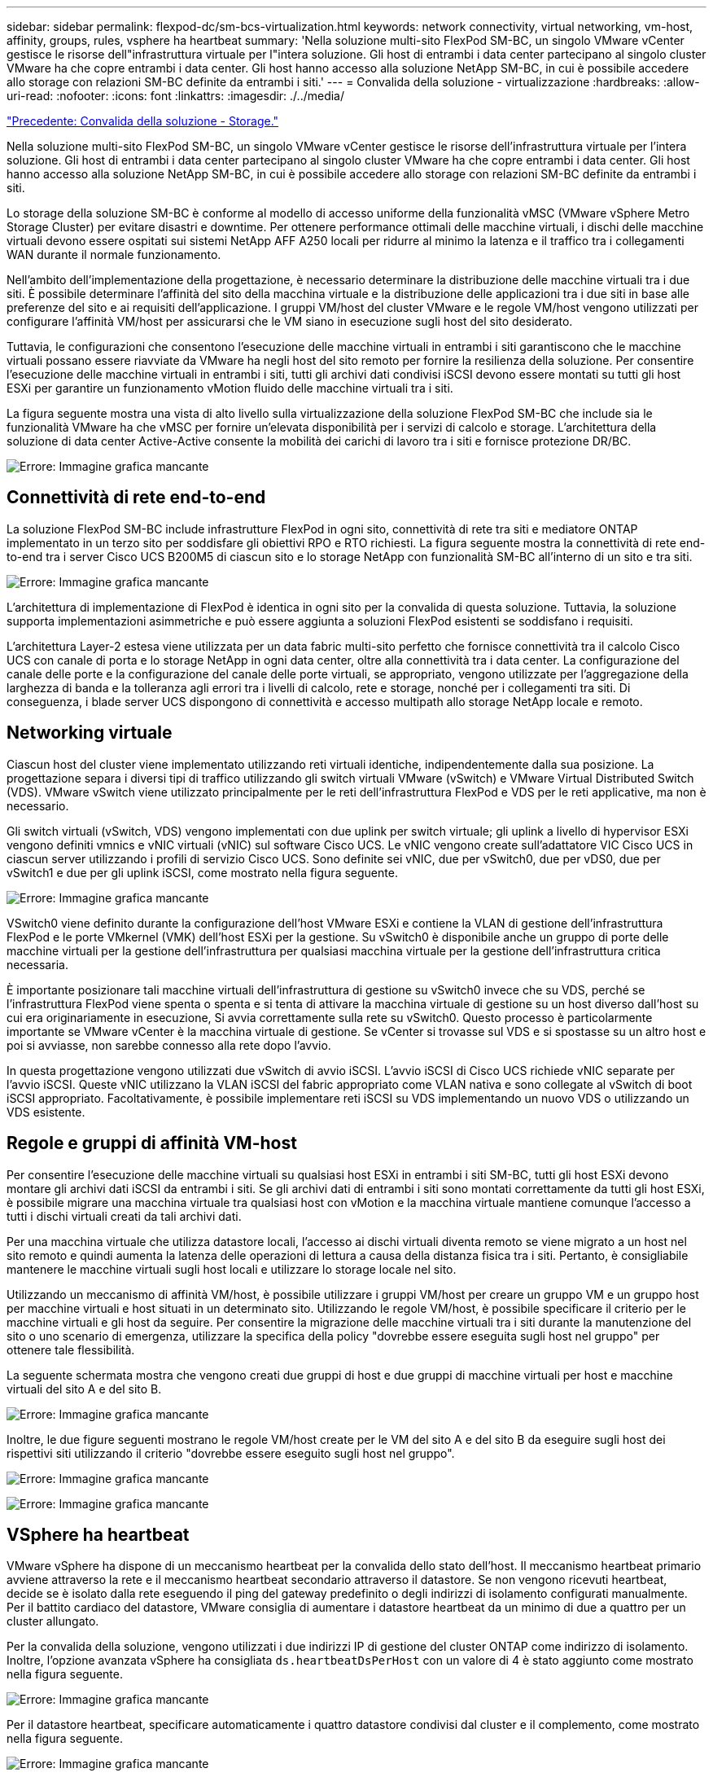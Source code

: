 ---
sidebar: sidebar 
permalink: flexpod-dc/sm-bcs-virtualization.html 
keywords: network connectivity, virtual networking, vm-host, affinity, groups, rules, vsphere ha heartbeat 
summary: 'Nella soluzione multi-sito FlexPod SM-BC, un singolo VMware vCenter gestisce le risorse dell"infrastruttura virtuale per l"intera soluzione. Gli host di entrambi i data center partecipano al singolo cluster VMware ha che copre entrambi i data center. Gli host hanno accesso alla soluzione NetApp SM-BC, in cui è possibile accedere allo storage con relazioni SM-BC definite da entrambi i siti.' 
---
= Convalida della soluzione - virtualizzazione
:hardbreaks:
:allow-uri-read: 
:nofooter: 
:icons: font
:linkattrs: 
:imagesdir: ./../media/


link:sm-bcs-storage.html["Precedente: Convalida della soluzione - Storage."]

[role="lead"]
Nella soluzione multi-sito FlexPod SM-BC, un singolo VMware vCenter gestisce le risorse dell'infrastruttura virtuale per l'intera soluzione. Gli host di entrambi i data center partecipano al singolo cluster VMware ha che copre entrambi i data center. Gli host hanno accesso alla soluzione NetApp SM-BC, in cui è possibile accedere allo storage con relazioni SM-BC definite da entrambi i siti.

Lo storage della soluzione SM-BC è conforme al modello di accesso uniforme della funzionalità vMSC (VMware vSphere Metro Storage Cluster) per evitare disastri e downtime. Per ottenere performance ottimali delle macchine virtuali, i dischi delle macchine virtuali devono essere ospitati sui sistemi NetApp AFF A250 locali per ridurre al minimo la latenza e il traffico tra i collegamenti WAN durante il normale funzionamento.

Nell'ambito dell'implementazione della progettazione, è necessario determinare la distribuzione delle macchine virtuali tra i due siti. È possibile determinare l'affinità del sito della macchina virtuale e la distribuzione delle applicazioni tra i due siti in base alle preferenze del sito e ai requisiti dell'applicazione. I gruppi VM/host del cluster VMware e le regole VM/host vengono utilizzati per configurare l'affinità VM/host per assicurarsi che le VM siano in esecuzione sugli host del sito desiderato.

Tuttavia, le configurazioni che consentono l'esecuzione delle macchine virtuali in entrambi i siti garantiscono che le macchine virtuali possano essere riavviate da VMware ha negli host del sito remoto per fornire la resilienza della soluzione. Per consentire l'esecuzione delle macchine virtuali in entrambi i siti, tutti gli archivi dati condivisi iSCSI devono essere montati su tutti gli host ESXi per garantire un funzionamento vMotion fluido delle macchine virtuali tra i siti.

La figura seguente mostra una vista di alto livello sulla virtualizzazione della soluzione FlexPod SM-BC che include sia le funzionalità VMware ha che vMSC per fornire un'elevata disponibilità per i servizi di calcolo e storage. L'architettura della soluzione di data center Active-Active consente la mobilità dei carichi di lavoro tra i siti e fornisce protezione DR/BC.

image:sm-bcs-image39.png["Errore: Immagine grafica mancante"]



== Connettività di rete end-to-end

La soluzione FlexPod SM-BC include infrastrutture FlexPod in ogni sito, connettività di rete tra siti e mediatore ONTAP implementato in un terzo sito per soddisfare gli obiettivi RPO e RTO richiesti. La figura seguente mostra la connettività di rete end-to-end tra i server Cisco UCS B200M5 di ciascun sito e lo storage NetApp con funzionalità SM-BC all'interno di un sito e tra siti.

image:sm-bcs-image40.png["Errore: Immagine grafica mancante"]

L'architettura di implementazione di FlexPod è identica in ogni sito per la convalida di questa soluzione. Tuttavia, la soluzione supporta implementazioni asimmetriche e può essere aggiunta a soluzioni FlexPod esistenti se soddisfano i requisiti.

L'architettura Layer-2 estesa viene utilizzata per un data fabric multi-sito perfetto che fornisce connettività tra il calcolo Cisco UCS con canale di porta e lo storage NetApp in ogni data center, oltre alla connettività tra i data center. La configurazione del canale delle porte e la configurazione del canale delle porte virtuali, se appropriato, vengono utilizzate per l'aggregazione della larghezza di banda e la tolleranza agli errori tra i livelli di calcolo, rete e storage, nonché per i collegamenti tra siti. Di conseguenza, i blade server UCS dispongono di connettività e accesso multipath allo storage NetApp locale e remoto.



== Networking virtuale

Ciascun host del cluster viene implementato utilizzando reti virtuali identiche, indipendentemente dalla sua posizione. La progettazione separa i diversi tipi di traffico utilizzando gli switch virtuali VMware (vSwitch) e VMware Virtual Distributed Switch (VDS). VMware vSwitch viene utilizzato principalmente per le reti dell'infrastruttura FlexPod e VDS per le reti applicative, ma non è necessario.

Gli switch virtuali (vSwitch, VDS) vengono implementati con due uplink per switch virtuale; gli uplink a livello di hypervisor ESXi vengono definiti vmnics e vNIC virtuali (vNIC) sul software Cisco UCS. Le vNIC vengono create sull'adattatore VIC Cisco UCS in ciascun server utilizzando i profili di servizio Cisco UCS. Sono definite sei vNIC, due per vSwitch0, due per vDS0, due per vSwitch1 e due per gli uplink iSCSI, come mostrato nella figura seguente.

image:sm-bcs-image41.png["Errore: Immagine grafica mancante"]

VSwitch0 viene definito durante la configurazione dell'host VMware ESXi e contiene la VLAN di gestione dell'infrastruttura FlexPod e le porte VMkernel (VMK) dell'host ESXi per la gestione. Su vSwitch0 è disponibile anche un gruppo di porte delle macchine virtuali per la gestione dell'infrastruttura per qualsiasi macchina virtuale per la gestione dell'infrastruttura critica necessaria.

È importante posizionare tali macchine virtuali dell'infrastruttura di gestione su vSwitch0 invece che su VDS, perché se l'infrastruttura FlexPod viene spenta o spenta e si tenta di attivare la macchina virtuale di gestione su un host diverso dall'host su cui era originariamente in esecuzione, Si avvia correttamente sulla rete su vSwitch0. Questo processo è particolarmente importante se VMware vCenter è la macchina virtuale di gestione. Se vCenter si trovasse sul VDS e si spostasse su un altro host e poi si avviasse, non sarebbe connesso alla rete dopo l'avvio.

In questa progettazione vengono utilizzati due vSwitch di avvio iSCSI. L'avvio iSCSI di Cisco UCS richiede vNIC separate per l'avvio iSCSI. Queste vNIC utilizzano la VLAN iSCSI del fabric appropriato come VLAN nativa e sono collegate al vSwitch di boot iSCSI appropriato. Facoltativamente, è possibile implementare reti iSCSI su VDS implementando un nuovo VDS o utilizzando un VDS esistente.



== Regole e gruppi di affinità VM-host

Per consentire l'esecuzione delle macchine virtuali su qualsiasi host ESXi in entrambi i siti SM-BC, tutti gli host ESXi devono montare gli archivi dati iSCSI da entrambi i siti. Se gli archivi dati di entrambi i siti sono montati correttamente da tutti gli host ESXi, è possibile migrare una macchina virtuale tra qualsiasi host con vMotion e la macchina virtuale mantiene comunque l'accesso a tutti i dischi virtuali creati da tali archivi dati.

Per una macchina virtuale che utilizza datastore locali, l'accesso ai dischi virtuali diventa remoto se viene migrato a un host nel sito remoto e quindi aumenta la latenza delle operazioni di lettura a causa della distanza fisica tra i siti. Pertanto, è consigliabile mantenere le macchine virtuali sugli host locali e utilizzare lo storage locale nel sito.

Utilizzando un meccanismo di affinità VM/host, è possibile utilizzare i gruppi VM/host per creare un gruppo VM e un gruppo host per macchine virtuali e host situati in un determinato sito. Utilizzando le regole VM/host, è possibile specificare il criterio per le macchine virtuali e gli host da seguire. Per consentire la migrazione delle macchine virtuali tra i siti durante la manutenzione del sito o uno scenario di emergenza, utilizzare la specifica della policy "dovrebbe essere eseguita sugli host nel gruppo" per ottenere tale flessibilità.

La seguente schermata mostra che vengono creati due gruppi di host e due gruppi di macchine virtuali per host e macchine virtuali del sito A e del sito B.

image:sm-bcs-image42.png["Errore: Immagine grafica mancante"]

Inoltre, le due figure seguenti mostrano le regole VM/host create per le VM del sito A e del sito B da eseguire sugli host dei rispettivi siti utilizzando il criterio "dovrebbe essere eseguito sugli host nel gruppo".

image:sm-bcs-image43.png["Errore: Immagine grafica mancante"]

image:sm-bcs-image44.png["Errore: Immagine grafica mancante"]



== VSphere ha heartbeat

VMware vSphere ha dispone di un meccanismo heartbeat per la convalida dello stato dell'host. Il meccanismo heartbeat primario avviene attraverso la rete e il meccanismo heartbeat secondario attraverso il datastore. Se non vengono ricevuti heartbeat, decide se è isolato dalla rete eseguendo il ping del gateway predefinito o degli indirizzi di isolamento configurati manualmente. Per il battito cardiaco del datastore, VMware consiglia di aumentare i datastore heartbeat da un minimo di due a quattro per un cluster allungato.

Per la convalida della soluzione, vengono utilizzati i due indirizzi IP di gestione del cluster ONTAP come indirizzo di isolamento. Inoltre, l'opzione avanzata vSphere ha consigliata `ds.heartbeatDsPerHost` con un valore di 4 è stato aggiunto come mostrato nella figura seguente.

image:sm-bcs-image45.png["Errore: Immagine grafica mancante"]

Per il datastore heartbeat, specificare automaticamente i quattro datastore condivisi dal cluster e il complemento, come mostrato nella figura seguente.

image:sm-bcs-image46.png["Errore: Immagine grafica mancante"]

Per ulteriori Best practice e configurazioni per VMware ha Cluster e VMware vSphere Metro Storage Cluster, vedere https://docs.vmware.com/en/VMware-vSphere/7.0/com.vmware.vsphere.avail.doc/GUID-5432CA24-14F1-44E3-87FB-61D937831CF6.html["Creazione e utilizzo di cluster vSphere ha"^], https://core.vmware.com/resource/vmware-vsphere-metro-storage-cluster-vmsc["VMware vSphere Metro Storage Cluster (vMSC)"^] E la KB VMware per https://kb.vmware.com/s/article/83370["NetApp ONTAP con NetApp SnapMirror Business Continuity (SM-BC) e VMware vSphere Metro Storage Cluster (vMSC)"^].

link:sm-bcs-validated-scenarios.html["Successivo: Convalida della soluzione - scenari validati."]
